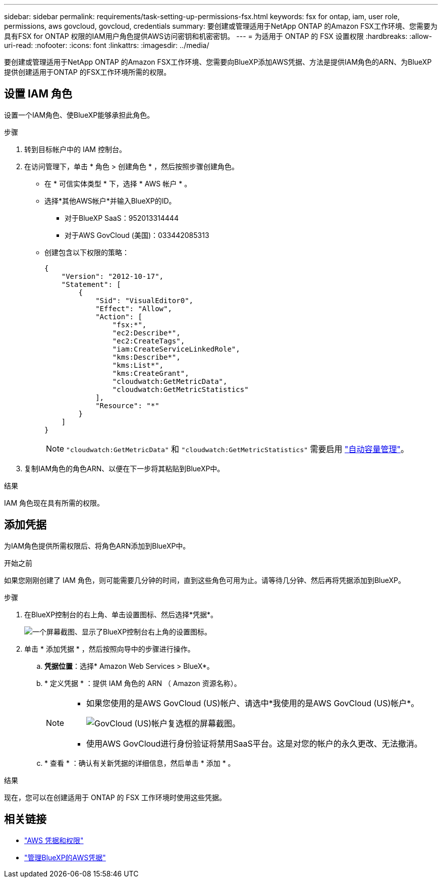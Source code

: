 ---
sidebar: sidebar 
permalink: requirements/task-setting-up-permissions-fsx.html 
keywords: fsx for ontap, iam, user role, permissions, aws govcloud, govcloud, credentials 
summary: 要创建或管理适用于NetApp ONTAP 的Amazon FSX工作环境、您需要为具有FSX for ONTAP 权限的IAM用户角色提供AWS访问密钥和机密密钥。 
---
= 为适用于 ONTAP 的 FSX 设置权限
:hardbreaks:
:allow-uri-read: 
:nofooter: 
:icons: font
:linkattrs: 
:imagesdir: ../media/


[role="lead"]
要创建或管理适用于NetApp ONTAP 的Amazon FSX工作环境、您需要向BlueXP添加AWS凭据、方法是提供IAM角色的ARN、为BlueXP提供创建适用于ONTAP 的FSX工作环境所需的权限。



== 设置 IAM 角色

设置一个IAM角色、使BlueXP能够承担此角色。

.步骤
. 转到目标帐户中的 IAM 控制台。
. 在访问管理下，单击 * 角色 > 创建角色 * ，然后按照步骤创建角色。
+
** 在 * 可信实体类型 * 下，选择 * AWS 帐户 * 。
** 选择*其他AWS帐户*并输入BlueXP的ID。
+
*** 对于BlueXP SaaS：952013314444
*** 对于AWS GovCloud (美国)：033442085313


** 创建包含以下权限的策略：
+
[source, json]
----
{
    "Version": "2012-10-17",
    "Statement": [
        {
            "Sid": "VisualEditor0",
            "Effect": "Allow",
            "Action": [
                "fsx:*",
                "ec2:Describe*",
                "ec2:CreateTags",
                "iam:CreateServiceLinkedRole",
                "kms:Describe*",
                "kms:List*",
                "kms:CreateGrant",
                "cloudwatch:GetMetricData",
                "cloudwatch:GetMetricStatistics"
            ],
            "Resource": "*"
        }
    ]
}
----
+

NOTE: `"cloudwatch:GetMetricData"` 和 `"cloudwatch:GetMetricStatistics"` 需要启用 link:../use/task-manage-working-environment.html["自动容量管理"]。



. 复制IAM角色的角色ARN、以便在下一步将其粘贴到BlueXP中。


.结果
IAM 角色现在具有所需的权限。



== 添加凭据

为IAM角色提供所需权限后、将角色ARN添加到BlueXP中。

.开始之前
如果您刚刚创建了 IAM 角色，则可能需要几分钟的时间，直到这些角色可用为止。请等待几分钟、然后再将凭据添加到BlueXP。

.步骤
. 在BlueXP控制台的右上角、单击设置图标、然后选择*凭据*。
+
image:screenshot_settings_icon.gif["一个屏幕截图、显示了BlueXP控制台右上角的设置图标。"]

. 单击 * 添加凭据 * ，然后按照向导中的步骤进行操作。
+
.. *凭据位置*：选择* Amazon Web Services > BlueX*。
.. * 定义凭据 * ：提供 IAM 角色的 ARN （ Amazon 资源名称）。
+
[NOTE]
====
*** 如果您使用的是AWS GovCloud (US)帐户、请选中*我使用的是AWS GovCloud (US)帐户*。
+
image:screenshot-govcloud-checkbox.png["GovCloud (US)帐户复选框的屏幕截图。"]

*** 使用AWS GovCloud进行身份验证将禁用SaaS平台。这是对您的帐户的永久更改、无法撤消。


====
.. * 查看 * ：确认有关新凭据的详细信息，然后单击 * 添加 * 。




.结果
现在，您可以在创建适用于 ONTAP 的 FSX 工作环境时使用这些凭据。



== 相关链接

* https://docs.netapp.com/us-en/cloud-manager-setup-admin/concept-accounts-aws.html["AWS 凭据和权限"^]
* https://docs.netapp.com/us-en/cloud-manager-setup-admin/task-adding-aws-accounts.html["管理BlueXP的AWS凭据"^]


